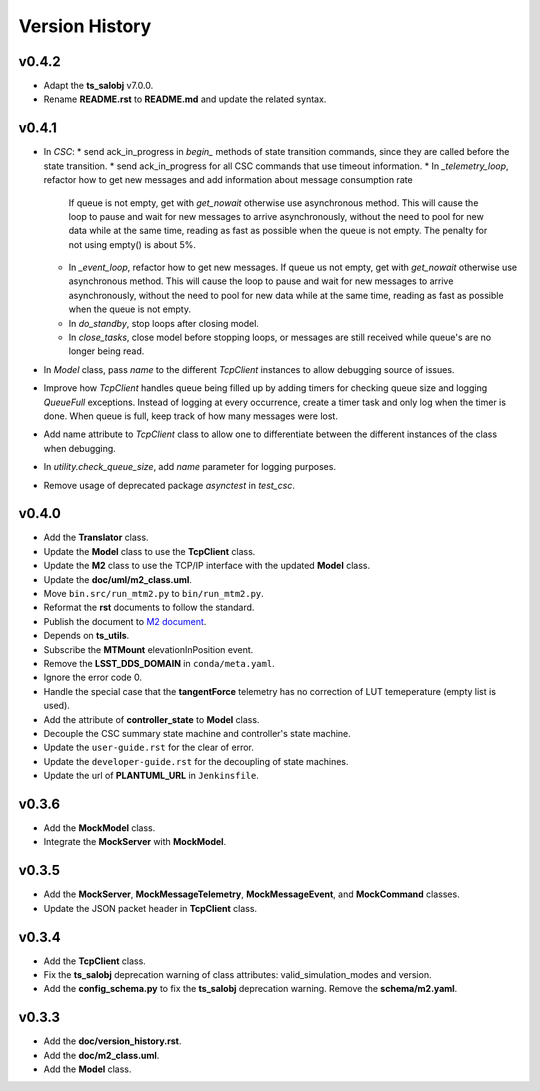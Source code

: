 ===============
Version History
===============

v0.4.2
------

* Adapt the **ts_salobj** v7.0.0.
* Rename **README.rst** to **README.md** and update the related syntax.

v0.4.1
------
* In `CSC`:
  * send ack_in_progress in `begin_` methods of state transition commands, since they are called before the state transition.
  * send ack_in_progress for all CSC commands that use timeout information.
  * In `_telemetry_loop`, refactor how to get new messages and add information about message consumption rate
    If queue is not empty, get with `get_nowait` otherwise use asynchronous method.
    This will cause the loop to pause and wait for new messages to arrive asynchronously, without the need to pool for new data while at the same time, reading as fast as possible when the queue is not empty.
    The penalty for not using empty() is about 5%.
  * In `_event_loop`, refactor how to get new messages.
    If queue us not empty, get with `get_nowait` otherwise use asynchronous method.
    This will cause the loop to pause and wait for new messages to arrive asynchronously, without the need to pool for new data while at the same time, reading as fast as possible when the queue is not empty.
  * In `do_standby`, stop loops after closing model.
  * In `close_tasks`, close model before stopping loops, or messages are still received while queue's are no longer being read.
* In `Model` class, pass `name` to the different `TcpClient` instances to allow debugging source of issues.
* Improve how `TcpClient` handles queue being filled up by adding timers for checking queue size and logging `QueueFull` exceptions.
  Instead of logging at every occurrence, create a timer task and only log when the timer is done.
  When queue is full, keep track of how many messages were lost.
* Add name attribute to `TcpClient` class to allow one to differentiate between the different instances of the class when debugging.
* In `utility.check_queue_size`, add `name` parameter for logging purposes.
* Remove usage of deprecated package `asynctest` in `test_csc`.

v0.4.0
------
* Add the **Translator** class.
* Update the **Model** class to use the **TcpClient** class.
* Update the **M2** class to use the TCP/IP interface with the updated **Model** class.
* Update the **doc/uml/m2_class.uml**.
* Move ``bin.src/run_mtm2.py`` to ``bin/run_mtm2.py``.
* Reformat the **rst** documents to follow the standard.
* Publish the document to `M2 document <https://ts-m2.lsst.io>`_.
* Depends on **ts_utils**.
* Subscribe the **MTMount** elevationInPosition event.
* Remove the **LSST_DDS_DOMAIN** in ``conda/meta.yaml``.
* Ignore the error code 0.
* Handle the special case that the **tangentForce** telemetry has no correction of LUT temeperature (empty list is used).
* Add the attribute of **controller_state** to **Model** class.
* Decouple the CSC summary state machine and controller's state machine.
* Update the ``user-guide.rst`` for the clear of error.
* Update the ``developer-guide.rst`` for the decoupling of state machines.
* Update the url of **PLANTUML_URL** in ``Jenkinsfile``.

v0.3.6
------
* Add the **MockModel** class.
* Integrate the **MockServer** with **MockModel**.

v0.3.5
------
* Add the **MockServer**, **MockMessageTelemetry**, **MockMessageEvent**, and **MockCommand** classes.
* Update the JSON packet header in **TcpClient** class.

v0.3.4
------
* Add the **TcpClient** class.
* Fix the **ts_salobj** deprecation warning of class attributes: valid_simulation_modes and version.
* Add the **config_schema.py** to fix the **ts_salobj** deprecation warning. Remove the **schema/m2.yaml**.

v0.3.3
------
* Add the **doc/version_history.rst**.
* Add the **doc/m2_class.uml**.
* Add the **Model** class.
